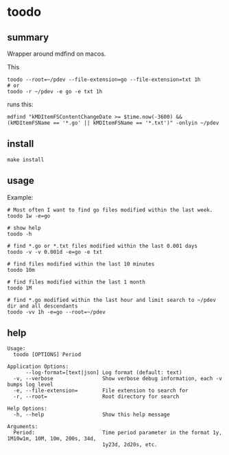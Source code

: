* toodo
** summary

Wrapper around mdfind on macos.

This
#+begin_example
toodo --root=~/pdev --file-extension=go --file-extension=txt 1h
# or
toodo -r ~/pdev -e go -e txt 1h
#+end_example

runs this:
#+begin_example
mdfind "kMDItemFSContentChangeDate >= $time.now(-3600) && (kMDItemFSName == '*.go' || kMDItemFSName == '*.txt')" -onlyin ~/pdev
#+end_example

** install

#+begin_example
make install
#+end_example

** usage

Example:
#+begin_example
# Most often I want to find go files modified within the last week.
toodo 1w -e=go

# show help
toodo -h

# find *.go or *.txt files modified within the last 0.001 days
toodo -v -v 0.001d -e=go -e txt

# find files modified within the last 10 minutes
toodo 10m

# find files modified within the last 1 month
toodo 1M

# find *.go modified within the last hour and limit search to ~/pdev dir and all descendants
toodo -vv 1h -e=go --root=~/pdev
#+end_example
** help

#+begin_example
Usage:
  toodo [OPTIONS] Period

Application Options:
      --log-format=[text|json] Log format (default: text)
  -v, --verbose                Show verbose debug information, each -v bumps log level
  -e, --file-extension=        File extension to search for
  -r, --root=                  Root directory for search

Help Options:
  -h, --help                   Show this help message

Arguments:
  Period:                      Time period parameter in the format 1y, 1M10w1m, 10M, 10m, 200s, 34d,
                               1y23d, 2d20s, etc.

#+end_example

